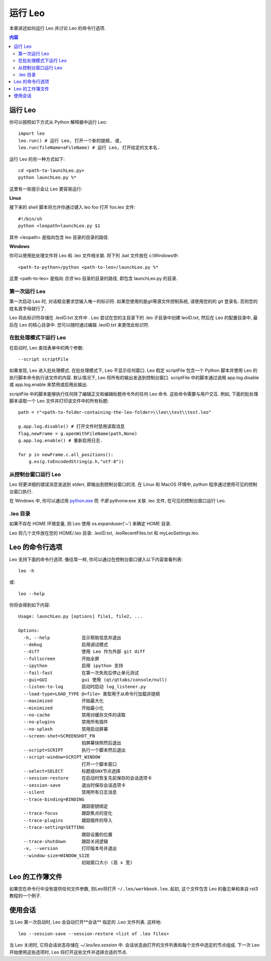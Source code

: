 .. rst3: filename: docs/running.html

##############
运行 Leo
##############

.. index:: 运行 Leo

本章讲述如何运行 Leo 并讨论 Leo 的命令行选项. 

.. contents:: 内容
    :depth: 3
    :local:

运行 Leo
++++++++++

你可以按照如下方式从 Python 解释器中运行 Leo::

    import leo
    leo.run() # 运行 Leo, 打开一个新的提纲, 或,
    leo.run(fileName=aFileName) # 运行 Leo, 打开给定的文本名. 

运行 Leo 的另一种方式如下::

    cd <path-to-launchLeo.py>
    python launchLeo.py %*

这里有一些提示会让 Leo 更容易运行:

**Linux**
    
接下来的 shell 脚本将允许你通过键入 leo foo 打开 foo.leo 文件::

    #!/bin/sh 
    python <leopath>launchLeo.py $1

其中 <leopath> 是指向包含 leo 目录的目录的路径.  

**Windows**

你可以使用批处理文件将 Leo 和 .leo 文件相关联. 将下列 .bat 文件放在 c:\\Windows中::

    <path-to-python>/python <path-to-leo>/launchLeo.py %*

这里 <path-to-leo> 是指向 *包含* leo 目录的目录的路径, 即包含 launchLeo.py 的目录.

第一次运行 Leo
*******************

第一次启动 Leo 时, 对话框会要求您输入唯一的标识符. 如果您使用的是git等源文件控制系统, 请使用您的的 git 登录名. 否则您的姓名首字母就行了. 

Leo 将此标识符存储在 .leoID.txt 文件中 . Leo 尝试在您的主目录下的 .leo 子目录中创建 leoID.txt, 然后在 Leo 的配置目录中, 最后在 Leo 的核心目录中. 您可以随时通过编辑 .leoID.txt 来更改此标识符.

在批处理模式下运行 Leo
*******************************

在启动时, Leo 查找表单中的两个参数::

    --script scriptFile

如果发现, Leo 进入批处理模式. 在批处理模式下, Leo 不显示任何窗口. Leo 假定 scriptFile 包含一个 Python 脚本并使用 Leo 的执行脚本命令执行该文件的内容. 默认情况下, Leo 将所有的输出发送到控制台窗口. scriptFile 中的脚本通过调用 app.log.disable 或 app.log.enable 来禁用或启用此输出. 

scriptFile 中的脚本能够执行任何除了编辑正文和编辑标题命令外的任何 Leo 命令. 这些命令需要与用户交互. 例如, 下面的批处理脚本读取一个 Leo 文件并打印该文件中的所有标题::

    path = r"<path-to-folder-containing-the-leo-folder>\\leo\\test\\test.leo"

    g.app.log.disable() # 打开文件时禁用读取消息
    flag,newFrame = g.openWithFileName(path,None)
    g.app.log.enable() # 重新启用日志. 

    for p in newFrame.c.all_positions():
        g.es(g.toEncodedString(p.h,"utf-8"))

从控制台窗口运行 Leo
****************************

.. _`python.exe`: installing.html#创建-windows-文件关联

Leo 将更详细的错误消息发送到 stderr, 即输出到控制台窗口的流. 在 Linux 和 MacOS 环境中, python 程序通过使用可见的控制台窗口执行. 

在 Windows 中, 你可以通过用 `python.exe`_ 而 *不是* pythonw.exe 关联 .leo 文件, 在可见的控制台窗口运行 Leo.

.leo 目录
***********

如果不存在 HOME 环境变量, 则 Leo 使用 os.expanduser('~') 来确定 HOME 目录. 

Leo 将几个文件放在您的 HOME/.leo 目录: .leoID.txt, .leoRecentFiles.txt 和 myLeoSettings.leo.

Leo 的命令行选项
++++++++++++++++++++++

Leo 支持下面的命令行选项. 像往常一样, 你可以通过在控制台窗口键入以下内容查看列表::

    leo -h

或::

    leo --help

你将会得到如下内容::

    Usage: launchLeo.py [options] file1, file2, ...

    Options:
      -h, --help            显示帮助信息并退出
      --debug               启用调试模式
      --diff                使用 Leo 作为外部 git diff
      --fullscreen          开始全屏
      --ipython             启用 ipython 支持
      --fail-fast           在第一次失败后停止单元测试
      --gui=GUI             gui 使用 (qt/qttabs/console/null)
      --listen-to-log       启动时启动 log_listener.py
      --load-type=LOAD_TYPE @<file> 类型用于从命令行加载非提纲
      --maximized           开始最大化
      --minimized           开始最小化
      --no-cache            禁用对缓存文件的读取
      --no-plugins          禁用所有插件
      --no-splash           禁用启动屏幕
      --screen-shot=SCREENSHOT_FN
                            拍屏幕快照然后退出
      --script=SCRIPT       执行一个脚本然后退出
      --script-window=SCRIPT_WINDOW
                            打开一个脚本窗口
      --select=SELECT       标题或GNX节点选择
      --session-restore     在启动时恢复先前保存的会话选项卡
      --session-save        退出时保存会话选项卡
      --silent              禁用所有日志消息
      --trace-binding=BINDING
                            跟踪密钥绑定
      --trace-focus         跟踪焦点的变化
      --trace-plugins       跟踪插件的导入
      --trace-setting=SETTING
                            跟踪设置的位置
      --trace-shutdown      跟踪关闭逻辑
      -v, --version         打印版本号并退出
      --window-size=WINDOW_SIZE
                            初始窗口大小 (高 x 宽)

Leo 的工作簿文件
++++++++++++++++++++++

如果您在命令行中没有提供任何文件参数, 则Leo将打开 ``~/.leo/workbook.leo``. 起初, 这个文件包含 Leo 的备忘单和来自 rst3 教程的一个例子.

使用会话
++++++++++++

当 Leo 第一次启动时, Leo 会自动打开**会话** 指定的 .Leo 文件列表. 这样地::

    leo --session-save --session-restore <list of .leo files>

当 Leo 关闭时, 它将会话状态存储在 `~/.leo/leo.session` 中. 会话状态由打开的文件列表和每个文件中选定的节点组成. 下一次 Leo 开始使用这些选项时, Leo 将打开这些文件并选择合适的节点.

